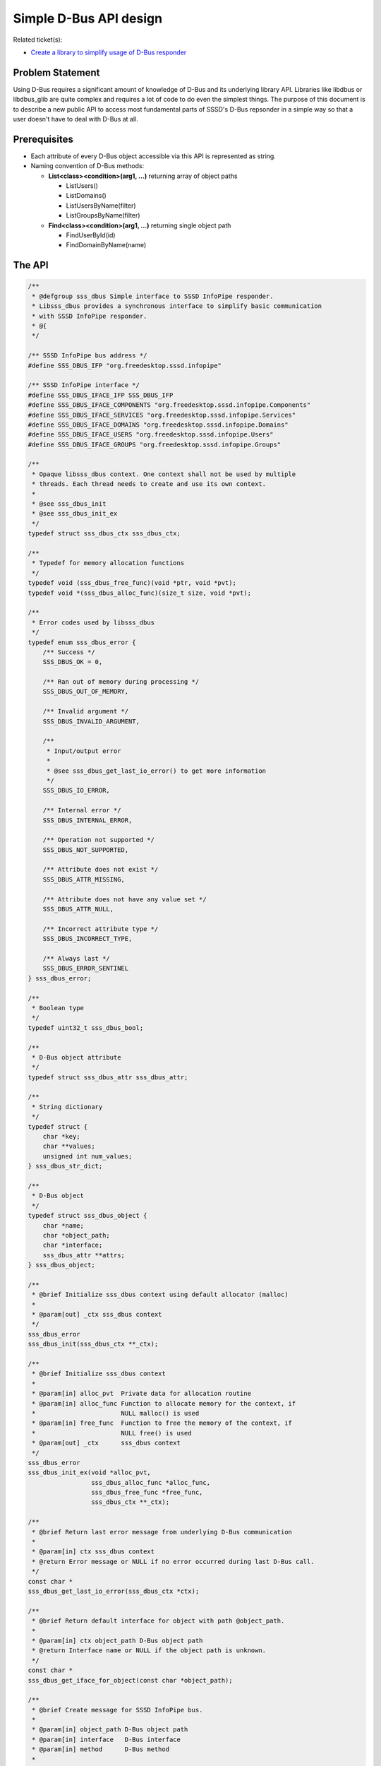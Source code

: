 Simple D-Bus API design
=======================

Related ticket(s):

-  `​Create a library to simplify usage of D-Bus
   responder <https://fedorahosted.org/sssd/ticket/2254>`__

Problem Statement
-----------------

Using D-Bus requires a significant amount of knowledge of D-Bus and its
underlying library API. Libraries like libdbus or libdbus\_glib are
quite complex and requires a lot of code to do even the simplest things.
The purpose of this document is to describe a new public API to access
most fundamental parts of SSSD's D-Bus repsonder in a simple way so that
a user doesn't have to deal with D-Bus at all.

Prerequisites
-------------

-  Each attribute of every D-Bus object accessible via this API is
   represented as string.
-  Naming convention of D-Bus methods:

   -  **List<class><condition>(arg1, ...)** returning array of object
      paths

      -  ListUsers()
      -  ListDomains()
      -  ListUsersByName(filter)
      -  ListGroupsByName(filter)

   -  **Find<class><condition>(arg1, ...)** returning single object path

      -  FindUserById(id)
      -  FindDomainByName(name)

The API
-------

.. code:: wiki

    /**
     * @defgroup sss_dbus Simple interface to SSSD InfoPipe responder.
     * Libsss_dbus provides a synchronous interface to simplify basic communication
     * with SSSD InfoPipe responder.
     * @{
     */

    /** SSSD InfoPipe bus address */
    #define SSS_DBUS_IFP "org.freedesktop.sssd.infopipe"

    /** SSSD InfoPipe interface */
    #define SSS_DBUS_IFACE_IFP SSS_DBUS_IFP
    #define SSS_DBUS_IFACE_COMPONENTS "org.freedesktop.sssd.infopipe.Components"
    #define SSS_DBUS_IFACE_SERVICES "org.freedesktop.sssd.infopipe.Services"
    #define SSS_DBUS_IFACE_DOMAINS "org.freedesktop.sssd.infopipe.Domains"
    #define SSS_DBUS_IFACE_USERS "org.freedesktop.sssd.infopipe.Users"
    #define SSS_DBUS_IFACE_GROUPS "org.freedesktop.sssd.infopipe.Groups"

    /**
     * Opaque libsss_dbus context. One context shall not be used by multiple
     * threads. Each thread needs to create and use its own context.
     *
     * @see sss_dbus_init
     * @see sss_dbus_init_ex
     */
    typedef struct sss_dbus_ctx sss_dbus_ctx;

    /**
     * Typedef for memory allocation functions
     */
    typedef void (sss_dbus_free_func)(void *ptr, void *pvt);
    typedef void *(sss_dbus_alloc_func)(size_t size, void *pvt);

    /**
     * Error codes used by libsss_dbus
     */
    typedef enum sss_dbus_error {
        /** Success */
        SSS_DBUS_OK = 0,

        /** Ran out of memory during processing */
        SSS_DBUS_OUT_OF_MEMORY,

        /** Invalid argument */
        SSS_DBUS_INVALID_ARGUMENT,

        /**
         * Input/output error
         *
         * @see sss_dbus_get_last_io_error() to get more information
         */
        SSS_DBUS_IO_ERROR,

        /** Internal error */
        SSS_DBUS_INTERNAL_ERROR,

        /** Operation not supported */
        SSS_DBUS_NOT_SUPPORTED,

        /** Attribute does not exist */
        SSS_DBUS_ATTR_MISSING,

        /** Attribute does not have any value set */
        SSS_DBUS_ATTR_NULL,

        /** Incorrect attribute type */
        SSS_DBUS_INCORRECT_TYPE,

        /** Always last */
        SSS_DBUS_ERROR_SENTINEL
    } sss_dbus_error;

    /**
     * Boolean type
     */
    typedef uint32_t sss_dbus_bool;

    /**
     * D-Bus object attribute
     */
    typedef struct sss_dbus_attr sss_dbus_attr;

    /**
     * String dictionary
     */
    typedef struct {
        char *key;
        char **values;
        unsigned int num_values;
    } sss_dbus_str_dict;

    /**
     * D-Bus object
     */
    typedef struct sss_dbus_object {
        char *name;
        char *object_path;
        char *interface;
        sss_dbus_attr **attrs;
    } sss_dbus_object;

    /**
     * @brief Initialize sss_dbus context using default allocator (malloc)
     *
     * @param[out] _ctx sss_dbus context
     */
    sss_dbus_error
    sss_dbus_init(sss_dbus_ctx **_ctx);

    /**
     * @brief Initialize sss_dbus context
     *
     * @param[in] alloc_pvt  Private data for allocation routine
     * @param[in] alloc_func Function to allocate memory for the context, if
     *                       NULL malloc() is used
     * @param[in] free_func  Function to free the memory of the context, if
     *                       NULL free() is used
     * @param[out] _ctx      sss_dbus context
     */
    sss_dbus_error
    sss_dbus_init_ex(void *alloc_pvt,
                     sss_dbus_alloc_func *alloc_func,
                     sss_dbus_free_func *free_func,
                     sss_dbus_ctx **_ctx);

    /**
     * @brief Return last error message from underlying D-Bus communication
     *
     * @param[in] ctx sss_dbus context
     * @return Error message or NULL if no error occurred during last D-Bus call.
     */
    const char *
    sss_dbus_get_last_io_error(sss_dbus_ctx *ctx);

    /**
     * @brief Return default interface for object with path @object_path.
     *
     * @param[in] ctx object_path D-Bus object path
     * @return Interface name or NULL if the object path is unknown.
     */
    const char *
    sss_dbus_get_iface_for_object(const char *object_path);

    /**
     * @brief Create message for SSSD InfoPipe bus.
     *
     * @param[in] object_path D-Bus object path
     * @param[in] interface   D-Bus interface
     * @param[in] method      D-Bus method
     *
     * @return D-Bus message.
     */
    DBusMessage *
    sss_dbus_create_message(const char *object_path,
                            const char *interface,
                            const char *method);

    /**
     * @brief Send D-Bus message to SSSD InfoPipe bus.
     *
     * @param[in] ctx         sss_dbus context
     * @param[in] interface   D-Bus interface
     * @param[in] object_path D-Bus object path
     * @param[in] method      D-Bus method
     *
     * @return D-Bus message.
     */
    sss_dbus_error
    sss_dbus_send_message(sss_dbus_ctx *ctx,
                          DBusMessage *msg,
                          DBusMessage **_reply);

    /**
     * @brief Fetch selected attributes of given object.
     *
     * @param[in] ctx         sss_dbus context
     * @param[in] object_path D-Bus object path
     * @param[in] interface   D-Bus interface
     * @param[in] name        Name of desired attribute
     * @param[out] _attrs     List of acquired attributes
     */
    sss_dbus_error
    sss_dbus_fetch_attr(sss_dbus_ctx *ctx,
                        const char *object_path,
                        const char *name,
                        const char *interface,
                        sss_dbus_attr ***_attrs);

    /**
     * @brief Fetch all attributes of given object.
     *
     * @param[in] ctx         sss_dbus context
     * @param[in] object_path D-Bus object path
     * @param[in] interface   D-Bus interface
     * @param[out] _attrs     Acquired attributes
     */
    sss_dbus_error
    sss_dbus_fetch_all_attrs(sss_dbus_ctx *ctx,
                             const char *object_path,
                             const char *interface,
                             sss_dbus_attr ***_attrs);

    /**
     * @brief Fetch D-Bus object.
     *
     * @param[in] ctx         sss_dbus context
     * @param[in] object_path D-Bus object path
     * @param[in] interface   D-Bus interface
     * @param[out] _object    Object and its attributes
     */
    sss_dbus_error
    sss_dbus_fetch_object(sss_dbus_ctx *ctx,
                          const char *object_path,
                          const char *interface,
                          sss_dbus_object **_object);

    /**
     * @brief List objects that satisfies given conditions. This routine will
     * invoke List<method> D-Bus method on SSSD InfoPipe interface. Arguments
     * to this method are given as standard variadic D-Bus arguments.
     *
     * @param[in] ctx            sss_dbus context
     * @param[in] method         D-Bus method to call without the 'List' prefix
     * @param[out] _object_paths List of object paths
     * @param[in] first_arg_type Type of the first D-Bus argument
     * @param[in] ...            D-Bus arguments
     */
    sss_dbus_error
    sss_dbus_invoke_list(sss_dbus_ctx *ctx,
                         const char *method,
                         char ***_object_paths,
                         int first_arg_type,
                         ...);

    /**
     * @brief Find single object that satisfies given conditions. This routine will
     * invoke Find<method> D-Bus method on SSSD InfoPipe interface. Arguments
     * to this method are given as standard variadic D-Bus arguments.
     *
     * @param[in] ctx            sss_dbus context
     * @param[in] method         D-Bus method to call without the 'Find' prefix
     * @param[out] _object_path Object path
     * @param[in] first_arg_type Type of the first D-Bus argument
     * @param[in] ...            D-Bus arguments
     */
    sss_dbus_error
    sss_dbus_invoke_find(sss_dbus_ctx *ctx,
                         const char *method,
                         char **_object_path,
                         int first_arg_type,
                         ...);

    /**
     * @brief Find attribute in list and return its value.
     *
     * @param[in] attrs Attributes
     * @param[in] name Name of the attribute to find
     * @param[out] _value Output value
     */
    sss_dbus_error
    sss_dbus_find_attr_as_bool(sss_dbus_attr **attrs,
                               const char *name,
                               sss_dbus_bool *_value);

    /**
     * @brief Find attribute in list and return its value.
     *
     * @param[in] attrs Attributes
     * @param[in] name Name of the attribute to find
     * @param[out] _value Output value
     */
    sss_dbus_error
    sss_dbus_find_attr_as_int16(sss_dbus_attr **attrs,
                                const char *name,
                                int16_t *_value);

    /**
     * @brief Find attribute in list and return its value.
     *
     * @param[in] attrs Attributes
     * @param[in] name Name of the attribute to find
     * @param[out] _value Output value
     */
    sss_dbus_error
    sss_dbus_find_attr_as_uint16(sss_dbus_attr **attrs,
                                 const char *name,
                                 uint16_t *_value);

    /**
     * @brief Find attribute in list and return its value.
     *
     * @param[in] attrs Attributes
     * @param[in] name Name of the attribute to find
     * @param[out] _value Output value
     */
    sss_dbus_error
    sss_dbus_find_attr_as_int32(sss_dbus_attr **attrs,
                                const char *name,
                                int32_t *_value);

    /**
     * @brief Find attribute in list and return its value.
     *
     * @param[in] attrs Attributes
     * @param[in] name Name of the attribute to find
     * @param[out] _value Output value
     */
    sss_dbus_error
    sss_dbus_find_attr_as_uint32(sss_dbus_attr **attrs,
                                 const char *name,
                                 uint32_t *_value);

    /**
     * @brief Find attribute in list and return its value.
     *
     * @param[in] attrs Attributes
     * @param[in] name Name of the attribute to find
     * @param[out] _value Output value
     */
    sss_dbus_error
    sss_dbus_find_attr_as_int64(sss_dbus_attr **attrs,
                                const char *name,
                                int64_t *_value);

    /**
     * @brief Find attribute in list and return its value.
     *
     * @param[in] attrs Attributes
     * @param[in] name Name of the attribute to find
     * @param[out] _value Output value
     */
    sss_dbus_error
    sss_dbus_find_attr_as_uint64(sss_dbus_attr **attrs,
                                 const char *name,
                                 uint64_t *_value);

    /**
     * @brief Find attribute in list and return its value.
     *
     * @param[in] attrs Attributes
     * @param[in] name Name of the attribute to find
     * @param[out] _value Output value
     */
    sss_dbus_error
    sss_dbus_find_attr_as_string(sss_dbus_attr **attrs,
                                 const char *name,
                                 const char **_value);

    /**
     * @brief Find attribute in list and return its value.
     *
     * @param[in] attrs Attributes
     * @param[in] name Name of the attribute to find
     * @param[out] _value Output value
     */
    sss_dbus_error
    sss_dbus_find_attr_as_string_dict(sss_dbus_attr **attrs,
                                      const char *name,
                                      sss_dbus_str_dict *_value);

    /**
     * @brief Find attribute in list and return its values.
     *
     * @param[in] attrs Attributes
     * @param[in] name Name of the attribute to find
     * @param[out] _num_values Number of values in the array
     * @param[out] _values Output array
     */
    sss_dbus_error
    sss_dbus_find_attr_as_bool_array(sss_dbus_attr **attrs,
                                     const char *name,
                                     unsigned int *_num_values,
                                     sss_dbus_bool **_value);

    /**
     * @brief Find attribute in list and return its values.
     *
     * @param[in] attrs Attributes
     * @param[in] name Name of the attribute to find
     * @param[out] _num_values Number of values in the array
     * @param[out] _values Output array
     */
    sss_dbus_error
    sss_dbus_find_attr_as_int16_array(sss_dbus_attr **attrs,
                                      const char *name,
                                      unsigned int *_num_values,
                                      int16_t **_value);

    /**
     * @brief Find attribute in list and return its values.
     *
     * @param[in] attrs Attributes
     * @param[in] name Name of the attribute to find
     * @param[out] _num_values Number of values in the array
     * @param[out] _values Output array
     */
    sss_dbus_error
    sss_dbus_find_attr_as_uint16_array(sss_dbus_attr **attrs,
                                       const char *name,
                                       unsigned int *_num_values,
                                       uint16_t **_value);

    /**
     * @brief Find attribute in list and return its values.
     *
     * @param[in] attrs Attributes
     * @param[in] name Name of the attribute to find
     * @param[out] _num_values Number of values in the array
     * @param[out] _values Output array
     */
    sss_dbus_error
    sss_dbus_find_attr_as_int32_array(sss_dbus_attr **attrs,
                                      const char *name,
                                      unsigned int *_num_values,
                                      int32_t **_value);

    /**
     * @brief Find attribute in list and return its values.
     *
     * @param[in] attrs Attributes
     * @param[in] name Name of the attribute to find
     * @param[out] _num_values Number of values in the array
     * @param[out] _values Output array
     */
    sss_dbus_error
    sss_dbus_find_attr_as_uint32_array(sss_dbus_attr **attrs,
                                       const char *name,
                                       unsigned int *_num_values,
                                       uint32_t **_value);

    /**
     * @brief Find attribute in list and return its values.
     *
     * @param[in] attrs Attributes
     * @param[in] name Name of the attribute to find
     * @param[out] _num_values Number of values in the array
     * @param[out] _values Output array
     */
    sss_dbus_error
    sss_dbus_find_attr_as_int64_array(sss_dbus_attr **attrs,
                                      const char *name,
                                      unsigned int *_num_values,
                                      int64_t **_value);

    /**
     * @brief Find attribute in list and return its values.
     *
     * @param[in] attrs Attributes
     * @param[in] name Name of the attribute to find
     * @param[out] _num_values Number of values in the array
     * @param[out] _values Output array
     */
    sss_dbus_error
    sss_dbus_find_attr_as_uint64_array(sss_dbus_attr **attrs,
                                       const char *name,
                                       unsigned int *_num_values,
                                       uint64_t **_value);

    /**
     * @brief Find attribute in list and return its values.
     *
     * @param[in] attrs Attributes
     * @param[in] name Name of the attribute to find
     * @param[out] _num_values Number of values in the array
     * @param[out] _values Output array
     */
    sss_dbus_error
    sss_dbus_find_attr_as_string_array(sss_dbus_attr **attrs,
                                       const char *name,
                                       unsigned int *_num_values,
                                       const char * const **_value);

    /**
     * @brief Find attribute in list and return its values.
     *
     * @param[in] attrs Attributes
     * @param[in] name Name of the attribute to find
     * @param[out] _num_values Number of values in the array
     * @param[out] _values Output array
     */
    sss_dbus_error
    sss_dbus_find_attr_as_string_dict_array(sss_dbus_attr **attrs,
                                            const char *name,
                                            unsigned int *_num_values,
                                            sss_dbus_str_dict **_value);

    /**
     * @brief Free sss_dbus context and set it to NULL.
     *
     * @param[in,out] _ctx sss_dbus context
     */
    void
    sss_dbus_free(sss_dbus_ctx **_ctx);

    /**
     * @brief Free attribute list and set it to NULL.
     *
     * @param[in,out] _attrs Attributes
     */
    void
    sss_dbus_free_attrs(sss_dbus_ctx *ctx,
                        sss_dbus_attr ***_attrs);

    /**
     * @brief Free sss_dbus object and set it to NULL.
     *
     * @param[in,out] _object Object
     */
    void
    sss_dbus_free_object(sss_dbus_ctx *ctx,
                         sss_dbus_object **_object);

    /**
     * @brief Free string and set it to NULL.
     *
     * @param[in,out] _str String
     */
    void
    sss_dbus_free_string(sss_dbus_ctx *ctx,
                         char **_str);

    /**
     * @brief Free array of strings and set it to NULL.
     *
     * @param[in,out] _str_array Array of strings
     */
    void
    sss_dbus_free_string_array(sss_dbus_ctx *ctx,
                               char ***_str_array);

    /**
     * @}
     */

    /**
     * @defgroup common Most common use cases of SSSD InfoPipe responder.
     * @{
     */

    /**
     * @brief List names of available domains.
     *
     * @param[in] ctx       sss_dbus context
     * @param[out] _domains List of domain names
     */
    sss_dbus_error
    sss_dbus_list_domains(sss_dbus_ctx *ctx,
                          char ***_domains);

    /**
     * @brief Fetch all information about domain by name.
     *
     * @param[in] ctx      sss_dbus context
     * @param[in] name     Domain name
     * @param[out] _domain Domain object
     */
    sss_dbus_error
    sss_dbus_fetch_domain_by_name(sss_dbus_ctx *ctx,
                                  const char *name,
                                  sss_dbus_object **_domain);

    /**
     * @brief Fetch all information about user by uid.
     *
     * @param[in] ctx    sss_dbus context
     * @param[in] uid    User ID
     * @param[out] _user User object
     */
    sss_dbus_error
    sss_dbus_fetch_user_by_uid(sss_dbus_ctx *ctx,
                               uid_t uid,
                               sss_dbus_object **_user);

    /**
     * @brief Fetch all information about user by name.
     *
     * @param[in] ctx    sss_dbus context
     * @param[in] name   User name
     * @param[out] _user User object
     */
    sss_dbus_error
    sss_dbus_fetch_user_by_name(sss_dbus_ctx *ctx,
                                const char *name,
                                sss_dbus_object **_user);

    /**
     * @}
     */

Authors
-------

-  Pavel Březina <`​pbrezina@redhat.com <mailto:pbrezina@redhat.com>`__>
